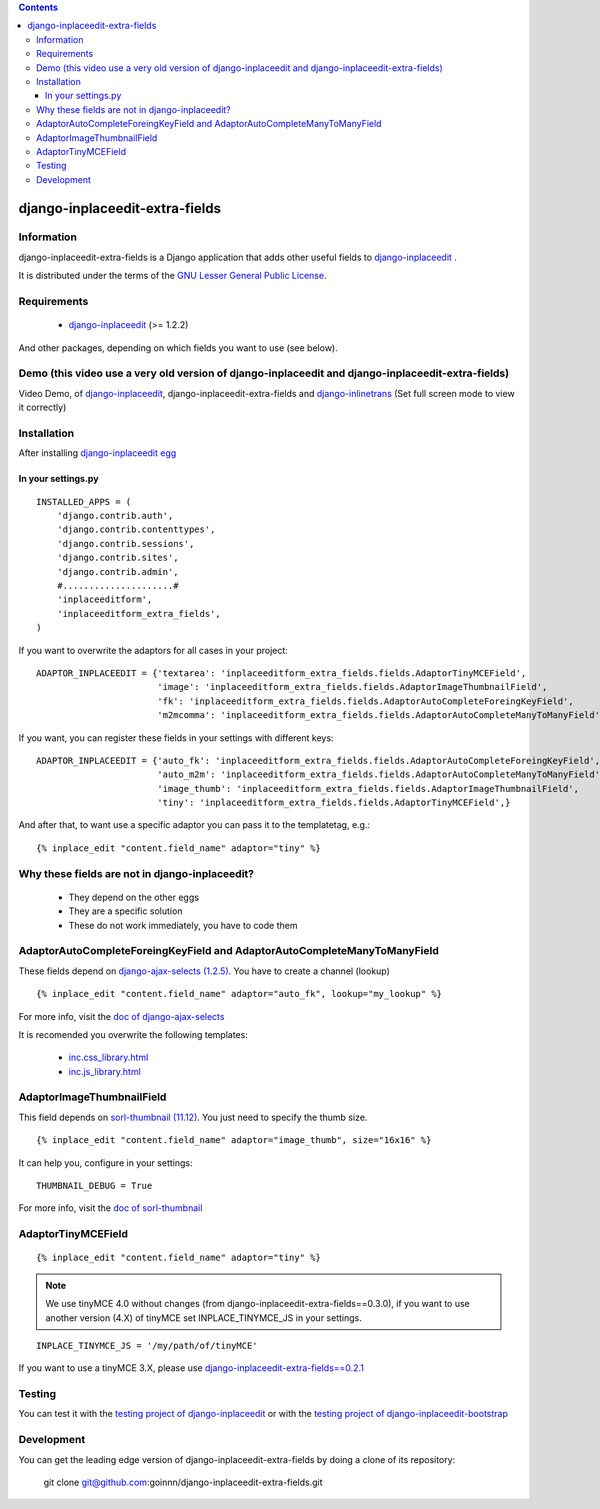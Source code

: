 .. contents::

===============================
django-inplaceedit-extra-fields
===============================

Information
===========

.. image:: https://badge.fury.io/py/django-inplaceedit-extra-fields.png
    :target: https://badge.fury.io/py/django-inplaceedit-extra-fields

.. image:: https://pypip.in/d/django-inplaceedit-extra-fields/badge.png
    :target: https://pypi.python.org/pypi/django-inplaceedit-extra-fields

django-inplaceedit-extra-fields is a Django application that adds other useful fields to `django-inplaceedit <http://pypi.python.org/pypi/django-inplaceedit/>`_ .

It is distributed under the terms of the `GNU Lesser General Public
License <http://www.gnu.org/licenses/lgpl.html>`_.

Requirements
============

 * `django-inplaceedit <http://pypi.python.org/pypi/django-inplaceedit/>`_ (>= 1.2.2)

And other packages, depending on which fields you want to use (see below).


Demo (this video use a very old version of django-inplaceedit and django-inplaceedit-extra-fields)
==================================================================================================

Video Demo, of `django-inplaceedit <http://pypi.python.org/pypi/django-inplaceedit/>`_, django-inplaceedit-extra-fields and `django-inlinetrans <http://pypi.python.org/pypi/django-inlinetrans>`_ (Set full screen mode to view it correctly)


.. image:: https://github.com/Yaco-Sistemas/django-inplaceedit/raw/master/video-frame.png
   :target: http://www.youtube.com/watch?v=_EjisXtMy_Y?t=34s



Installation
============

After installing `django-inplaceedit egg`_


.. _`django-inplaceedit egg`: https://django-inplaceedit.readthedocs.org/en/latest/install.html


In your settings.py
-------------------

::

    INSTALLED_APPS = (
        'django.contrib.auth',
        'django.contrib.contenttypes',
        'django.contrib.sessions',
        'django.contrib.sites',
        'django.contrib.admin',
        #.....................#
        'inplaceeditform',
        'inplaceeditform_extra_fields',
    )

If you want to overwrite the adaptors for all cases in your project:

::

    ADAPTOR_INPLACEEDIT = {'textarea': 'inplaceeditform_extra_fields.fields.AdaptorTinyMCEField',
                           'image': 'inplaceeditform_extra_fields.fields.AdaptorImageThumbnailField',
                           'fk': 'inplaceeditform_extra_fields.fields.AdaptorAutoCompleteForeingKeyField',
                           'm2mcomma': 'inplaceeditform_extra_fields.fields.AdaptorAutoCompleteManyToManyField'}

If you want, you can register these fields in your settings with different keys:

::

    ADAPTOR_INPLACEEDIT = {'auto_fk': 'inplaceeditform_extra_fields.fields.AdaptorAutoCompleteForeingKeyField',
                           'auto_m2m': 'inplaceeditform_extra_fields.fields.AdaptorAutoCompleteManyToManyField',
                           'image_thumb': 'inplaceeditform_extra_fields.fields.AdaptorImageThumbnailField',
                           'tiny': 'inplaceeditform_extra_fields.fields.AdaptorTinyMCEField',}

And after that, to want use a specific adaptor you can pass it to the templatetag, e.g.:

::

   {% inplace_edit "content.field_name" adaptor="tiny" %}


Why these fields are not in django-inplaceedit?
===============================================

 * They depend on the other eggs
 * They are a specific solution
 * These do not work immediately, you have to code them


AdaptorAutoCompleteForeingKeyField and AdaptorAutoCompleteManyToManyField
=========================================================================

These fields depend on `django-ajax-selects (1.2.5) <http://pypi.python.org/pypi/django-ajax-selects/>`_. You have to create a channel (lookup)

::

    {% inplace_edit "content.field_name" adaptor="auto_fk", lookup="my_lookup" %}

For more info, visit the `doc of django-ajax-selects <https://github.com/twidi/django-ajax-select/blob/master/ajax_select/docs.txt#L40>`_

It is recomended you overwrite the following templates:

 * `inc.css_library.html <http://github.com/goinnn/django-inplaceedit-extra-fields/blob/master/inplaceeditform_extra_fields/templates/inplaceeditform_extra_fields/adaptor_autocomplete/inc.css_library.html>`_
 * `inc.js_library.html <http://github.com/goinnn/django-inplaceedit-extra-fields/blob/master/inplaceeditform_extra_fields/templates/inplaceeditform_extra_fields/adaptor_autocomplete/inc.js_library.html>`_

AdaptorImageThumbnailField
==========================

This field depends on `sorl-thumbnail (11.12) <http://pypi.python.org/pypi/sorl-thumbnail/>`_. You just need to specify the thumb size.

::

    {% inplace_edit "content.field_name" adaptor="image_thumb", size="16x16" %}

It can help you, configure in your settings:

::

    THUMBNAIL_DEBUG = True


For more info, visit the `doc of sorl-thumbnail <http://thumbnail.sorl.net/>`_


AdaptorTinyMCEField
===================

::

    {% inplace_edit "content.field_name" adaptor="tiny" %}


.. note:: 

    We use tinyMCE 4.0 without changes (from django-inplaceedit-extra-fields==0.3.0), if you want to use another version (4.X) of tinyMCE set INPLACE_TINYMCE_JS in your settings.


::

    INPLACE_TINYMCE_JS = '/my/path/of/tinyMCE'


If you want to use a tinyMCE 3.X, please use `django-inplaceedit-extra-fields==0.2.1 <http://pypi.python.org/pypi/django-inplaceedit-extra-fields/0.2.1>`_


Testing
=======

You can test it with the `testing project of django-inplaceedit <https://github.com/Yaco-Sistemas/django-inplaceedit/tree/master/testing>`_ or with the `testing project of django-inplaceedit-bootstrap <https://github.com/goinnn/django-inplaceedit-bootstrap/tree/master/testing>`_ 


Development
===========

You can get the leading edge version of django-inplaceedit-extra-fields by doing a clone
of its repository:

  git clone git@github.com:goinnn/django-inplaceedit-extra-fields.git

